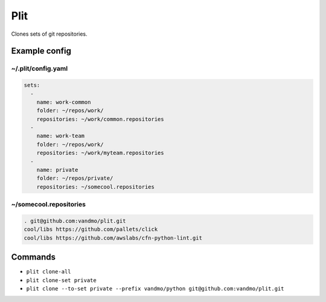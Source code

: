 Plit
====
Clones sets of git repositories.

Example config
--------------
~/.plit/config.yaml
*******************
.. code-block:: yaml

  sets:
    -
      name: work-common
      folder: ~/repos/work/
      repositories: ~/work/common.repositories
    -
      name: work-team
      folder: ~/repos/work/
      repositories: ~/work/myteam.repositories
    -
      name: private
      folder: ~/repos/private/
      repositories: ~/somecool.repositories

~/somecool.repositories
***********************
.. code-block::

  . git@github.com:vandmo/plit.git
  cool/libs https://github.com/pallets/click
  cool/libs https://github.com/awslabs/cfn-python-lint.git

Commands
--------
- ``plit clone-all``
- ``plit clone-set private``
- ``plit clone --to-set private --prefix vandmo/python git@github.com:vandmo/plit.git``
